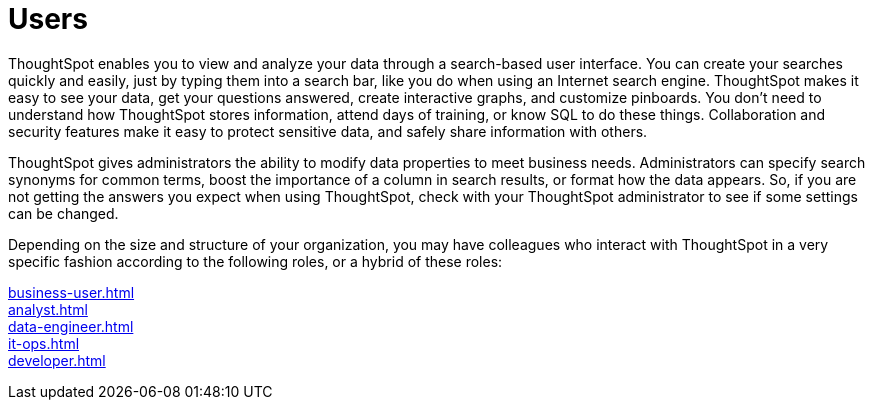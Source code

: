 = Users
:last_updated: 02/11/2021
:linkattrs:
:experimental:

////
This ThoughtSpot User Guide contains information on navigating and searching data with ThoughtSpot. It assists you with starting new searches, managing your pinboards, and troubleshooting.
////
ThoughtSpot enables you to view and analyze your data through a search-based user interface.
You can create your searches quickly and easily, just by typing them into a search bar, like you do when using an Internet search engine.
ThoughtSpot makes it easy to see your data, get your questions answered, create interactive graphs, and customize pinboards.
You don't need to understand how ThoughtSpot stores information, attend days of training, or know SQL to do these things.
Collaboration and security features make it easy to protect sensitive data, and safely share information with others.

ThoughtSpot gives administrators the ability to modify data properties to meet business needs.
Administrators can specify search synonyms for common terms, boost the importance of a column in search results, or format how the data appears.
So, if you are not getting the answers you expect when using ThoughtSpot, check with your ThoughtSpot administrator to see if some settings can be changed.

Depending on the size and structure of your organization, you may have colleagues who interact with ThoughtSpot in a very specific fashion according to the following roles, or a hybrid of these roles:

xref:business-user.adoc[]::

xref:analyst.adoc[]::

xref:data-engineer.adoc[]::

xref:it-ops.adoc[]::

xref:developer.adoc[]::
